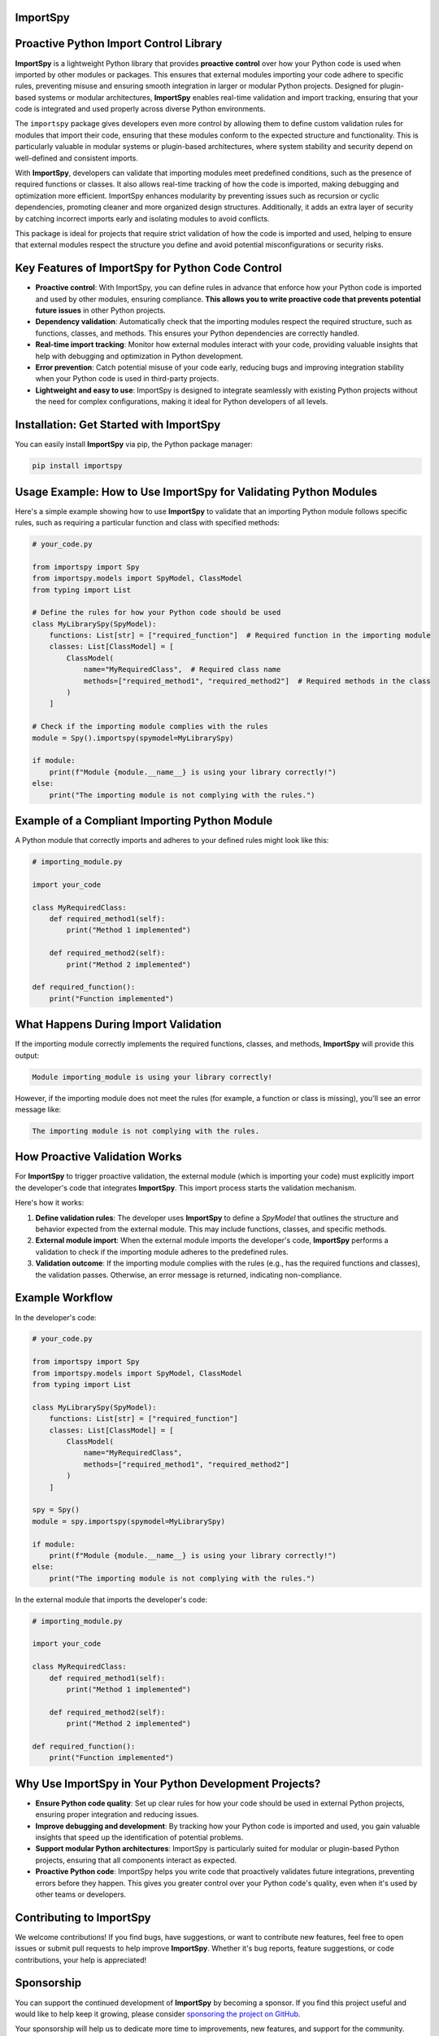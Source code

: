 ImportSpy
=========

.. image:: https://raw.githubusercontent.com/atellaluca/ImportSpy/refs/heads/main/assets/ImportSpy.png
   :width: 830px
   :height: 415px

.. image:: https://img.shields.io/github/issues/atellaluca/ImportSpy?style=flat-square
   :target: https://github.com/atellaluca/ImportSpy/issues

.. image:: https://img.shields.io/github/stars/atellaluca/ImportSpy?style=flat-square
   :target: https://github.com/atellaluca/ImportSpy/stargazers

.. image:: https://img.shields.io/github/forks/atellaluca/ImportSpy?style=flat-square
   :target: https://github.com/atellaluca/ImportSpy/network

.. image:: https://img.shields.io/github/license/atellaluca/ImportSpy?style=flat-square
   :target: https://github.com/atellaluca/ImportSpy/blob/master/LICENSE


Proactive Python Import Control Library
=======================================

**ImportSpy** is a lightweight Python library that provides **proactive control** over how your Python code is used when imported by other modules or packages. This ensures that external modules importing your code adhere to specific rules, preventing misuse and ensuring smooth integration in larger or modular Python projects. Designed for plugin-based systems or modular architectures, **ImportSpy** enables real-time validation and import tracking, ensuring that your code is integrated and used properly across diverse Python environments.

The ``importspy`` package gives developers even more control by allowing them to define custom validation rules for modules that import their code, ensuring that these modules conform to the expected structure and functionality. This is particularly valuable in modular systems or plugin-based architectures, where system stability and security depend on well-defined and consistent imports. 

With **ImportSpy**, developers can validate that importing modules meet predefined conditions, such as the presence of required functions or classes. It also allows real-time tracking of how the code is imported, making debugging and optimization more efficient. ImportSpy enhances modularity by preventing issues such as recursion or cyclic dependencies, promoting cleaner and more organized design structures. Additionally, it adds an extra layer of security by catching incorrect imports early and isolating modules to avoid conflicts.

This package is ideal for projects that require strict validation of how the code is imported and used, helping to ensure that external modules respect the structure you define and avoid potential misconfigurations or security risks.


Key Features of ImportSpy for Python Code Control
=================================================

- **Proactive control**: With ImportSpy, you can define rules in advance that enforce how your Python code is imported and used by other modules, ensuring compliance. **This allows you to write proactive code that prevents potential future issues** in other Python projects.
- **Dependency validation**: Automatically check that the importing modules respect the required structure, such as functions, classes, and methods. This ensures your Python dependencies are correctly handled.
- **Real-time import tracking**: Monitor how external modules interact with your code, providing valuable insights that help with debugging and optimization in Python development.
- **Error prevention**: Catch potential misuse of your code early, reducing bugs and improving integration stability when your Python code is used in third-party projects.
- **Lightweight and easy to use**: ImportSpy is designed to integrate seamlessly with existing Python projects without the need for complex configurations, making it ideal for Python developers of all levels.

Installation: Get Started with ImportSpy
========================================

You can easily install **ImportSpy** via pip, the Python package manager:

.. code-block:: bash

    pip install importspy

Usage Example: How to Use ImportSpy for Validating Python Modules
=================================================================

Here's a simple example showing how to use **ImportSpy** to validate that an importing Python module follows specific rules, such as requiring a particular function and class with specified methods:

.. code-block:: python

    # your_code.py

    from importspy import Spy
    from importspy.models import SpyModel, ClassModel
    from typing import List

    # Define the rules for how your Python code should be used
    class MyLibrarySpy(SpyModel):
        functions: List[str] = ["required_function"]  # Required function in the importing module
        classes: List[ClassModel] = [
            ClassModel(
                name="MyRequiredClass",  # Required class name
                methods=["required_method1", "required_method2"]  # Required methods in the class
            )
        ]

    # Check if the importing module complies with the rules
    module = Spy().importspy(spymodel=MyLibrarySpy)

    if module:
        print(f"Module {module.__name__} is using your library correctly!")
    else:
        print("The importing module is not complying with the rules.")

Example of a Compliant Importing Python Module
==============================================

A Python module that correctly imports and adheres to your defined rules might look like this:

.. code-block:: python

    # importing_module.py

    import your_code

    class MyRequiredClass:
        def required_method1(self):
            print("Method 1 implemented")

        def required_method2(self):
            print("Method 2 implemented")

    def required_function():
        print("Function implemented")

What Happens During Import Validation
=====================================

If the importing module correctly implements the required functions, classes, and methods, **ImportSpy** will provide this output:

.. code-block:: text

    Module importing_module is using your library correctly!

However, if the importing module does not meet the rules (for example, a function or class is missing), you'll see an error message like:

.. code-block:: text

    The importing module is not complying with the rules.

How Proactive Validation Works
==============================

For **ImportSpy** to trigger proactive validation, the external module (which is importing your code) must explicitly import the developer's code that integrates **ImportSpy**. This import process starts the validation mechanism.

Here's how it works:

1. **Define validation rules**: The developer uses **ImportSpy** to define a `SpyModel` that outlines the structure and behavior expected from the external module. This may include functions, classes, and specific methods.
2. **External module import**: When the external module imports the developer's code, **ImportSpy** performs a validation to check if the importing module adheres to the predefined rules.
3. **Validation outcome**: If the importing module complies with the rules (e.g., has the required functions and classes), the validation passes. Otherwise, an error message is returned, indicating non-compliance.

Example Workflow
================

In the developer's code:

.. code-block:: python

    # your_code.py

    from importspy import Spy
    from importspy.models import SpyModel, ClassModel
    from typing import List

    class MyLibrarySpy(SpyModel):
        functions: List[str] = ["required_function"]
        classes: List[ClassModel] = [
            ClassModel(
                name="MyRequiredClass",
                methods=["required_method1", "required_method2"]
            )
        ]

    spy = Spy()
    module = spy.importspy(spymodel=MyLibrarySpy)

    if module:
        print(f"Module {module.__name__} is using your library correctly!")
    else:
        print("The importing module is not complying with the rules.")

In the external module that imports the developer's code:

.. code-block:: python

    # importing_module.py

    import your_code

    class MyRequiredClass:
        def required_method1(self):
            print("Method 1 implemented")

        def required_method2(self):
            print("Method 2 implemented")

    def required_function():
        print("Function implemented")

Why Use ImportSpy in Your Python Development Projects?
======================================================

- **Ensure Python code quality**: Set up clear rules for how your code should be used in external Python projects, ensuring proper integration and reducing issues.
- **Improve debugging and development**: By tracking how your Python code is imported and used, you gain valuable insights that speed up the identification of potential problems.
- **Support modular Python architectures**: ImportSpy is particularly suited for modular or plugin-based Python projects, ensuring that all components interact as expected.
- **Proactive Python code**: ImportSpy helps you write code that proactively validates future integrations, preventing errors before they happen. This gives you greater control over your Python code's quality, even when it's used by other teams or developers.

Contributing to ImportSpy
=========================

We welcome contributions! If you find bugs, have suggestions, or want to contribute new features, feel free to open issues or submit pull requests to help improve **ImportSpy**. Whether it's bug reports, feature suggestions, or code contributions, your help is appreciated!

Sponsorship
===========

You can support the continued development of **ImportSpy** by becoming a sponsor. If you find this project useful and would like to help keep it growing, please consider `sponsoring the project on GitHub <https://github.com/sponsors/atellaluca>`_.

Your sponsorship will help us to dedicate more time to improvements, new features, and support for the community. Thank you for your generosity!

License
=======

This project is licensed under the MIT License. See the `LICENSE <https://github.com/atellaluca/ImportSpy/blob/docs-enhancement/LICENSE>`_ file for details.
